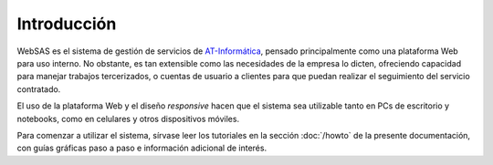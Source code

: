 Introducción
============

WebSAS es el sistema de gestión de servicios de `AT-Informática <http://at-informatica.com.ar>`_,
pensado principalmente como una plataforma Web para uso interno. No obstante, es tan extensible como las necesidades
de la empresa lo dicten, ofreciendo capacidad para manejar trabajos tercerizados, o cuentas de usuario a clientes
para que puedan realizar el seguimiento del servicio contratado.

.. image:: /imagenes/AT-logo.jpg
    :align: center
.. image:: /imagenes/AT-titulo.gif
    :align: center


El uso de la plataforma Web y el diseño *responsive* hacen que el sistema sea utilizable tanto en PCs de escritorio y notebooks,
como en celulares y otros dispositivos móviles. 

Para comenzar a utilizar el sistema, sírvase leer los tutoriales en la sección :doc:`/howto` de la presente documentación, con guías
gráficas paso a paso e información adicional de interés.